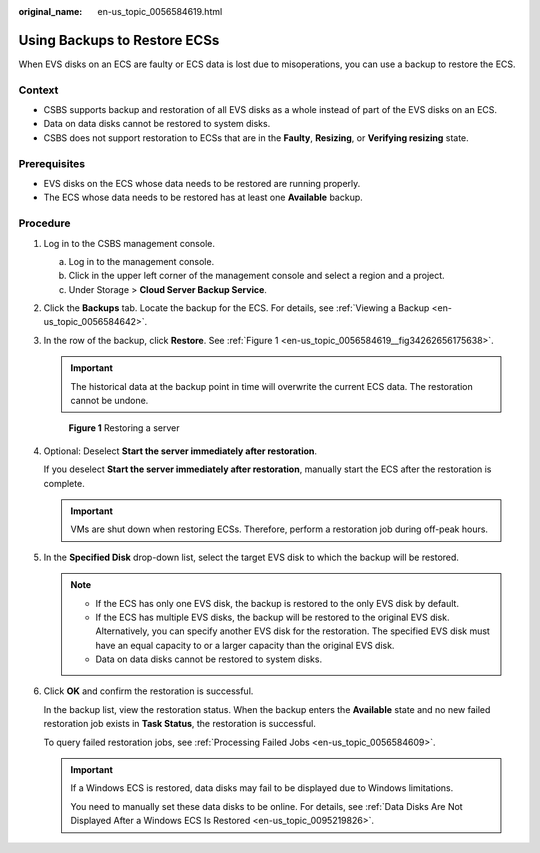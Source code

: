 :original_name: en-us_topic_0056584619.html

.. _en-us_topic_0056584619:

Using Backups to Restore ECSs
=============================

When EVS disks on an ECS are faulty or ECS data is lost due to misoperations, you can use a backup to restore the ECS.

Context
-------

-  CSBS supports backup and restoration of all EVS disks as a whole instead of part of the EVS disks on an ECS.
-  Data on data disks cannot be restored to system disks.
-  CSBS does not support restoration to ECSs that are in the **Faulty**, **Resizing**, or **Verifying resizing** state.

Prerequisites
-------------

-  EVS disks on the ECS whose data needs to be restored are running properly.
-  The ECS whose data needs to be restored has at least one **Available** backup.

Procedure
---------

#. Log in to the CSBS management console.

   a. Log in to the management console.
   b. Click |image1| in the upper left corner of the management console and select a region and a project.
   c. Under Storage > **Cloud Server Backup Service**.

#. Click the **Backups** tab. Locate the backup for the ECS. For details, see :ref:`Viewing a Backup <en-us_topic_0056584642>`.

#. In the row of the backup, click **Restore**. See :ref:`Figure 1 <en-us_topic_0056584619__fig34262656175638>`.

   .. important::

      The historical data at the backup point in time will overwrite the current ECS data. The restoration cannot be undone.

   .. _en-us_topic_0056584619__fig34262656175638:

   .. figure:: /_static/images/en-us_image_0164880794.png
      :alt: **Figure 1** Restoring a server


      **Figure 1** Restoring a server

#. Optional: Deselect **Start the server immediately after restoration**.

   If you deselect **Start the server immediately after restoration**, manually start the ECS after the restoration is complete.

   .. important::

      VMs are shut down when restoring ECSs. Therefore, perform a restoration job during off-peak hours.

#. In the **Specified Disk** drop-down list, select the target EVS disk to which the backup will be restored.

   .. note::

      -  If the ECS has only one EVS disk, the backup is restored to the only EVS disk by default.
      -  If the ECS has multiple EVS disks, the backup will be restored to the original EVS disk. Alternatively, you can specify another EVS disk for the restoration. The specified EVS disk must have an equal capacity to or a larger capacity than the original EVS disk.
      -  Data on data disks cannot be restored to system disks.

#. Click **OK** and confirm the restoration is successful.

   In the backup list, view the restoration status. When the backup enters the **Available** state and no new failed restoration job exists in **Task Status**, the restoration is successful.

   To query failed restoration jobs, see :ref:`Processing Failed Jobs <en-us_topic_0056584609>`.

   .. important::

      If a Windows ECS is restored, data disks may fail to be displayed due to Windows limitations.

      You need to manually set these data disks to be online. For details, see :ref:`Data Disks Are Not Displayed After a Windows ECS Is Restored <en-us_topic_0095219826>`.

.. |image1| image:: /_static/images/en-us_image_0148411635.png
